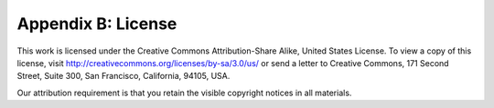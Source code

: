 .. |br| raw:: html

  <span style="display: block; margin-top: 5px;"></span>

.. |br2| raw:: html

   <br/>
.. _license:  

Appendix B: License
===================

This work is licensed under the Creative Commons Attribution-Share Alike, United States License. To view a copy of this license, visit http://creativecommons.org/licenses/by-sa/3.0/us/ or send a letter to Creative Commons, 171 Second Street, Suite 300, San Francisco, California, 94105, USA.

Our attribution requirement is that you retain the visible copyright notices in all materials.